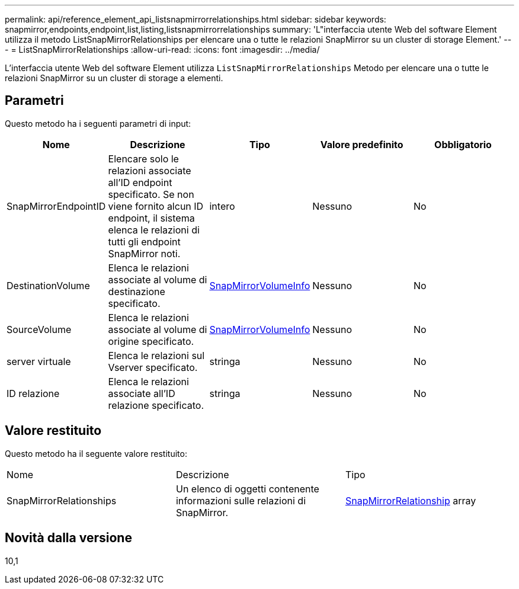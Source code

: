 ---
permalink: api/reference_element_api_listsnapmirrorrelationships.html 
sidebar: sidebar 
keywords: snapmirror,endpoints,endpoint,list,listing,listsnapmirrorrelationships 
summary: 'L"interfaccia utente Web del software Element utilizza il metodo ListSnapMirrorRelationships per elencare una o tutte le relazioni SnapMirror su un cluster di storage Element.' 
---
= ListSnapMirrorRelationships
:allow-uri-read: 
:icons: font
:imagesdir: ../media/


[role="lead"]
L'interfaccia utente Web del software Element utilizza `ListSnapMirrorRelationships` Metodo per elencare una o tutte le relazioni SnapMirror su un cluster di storage a elementi.



== Parametri

Questo metodo ha i seguenti parametri di input:

|===
| Nome | Descrizione | Tipo | Valore predefinito | Obbligatorio 


 a| 
SnapMirrorEndpointID
 a| 
Elencare solo le relazioni associate all'ID endpoint specificato. Se non viene fornito alcun ID endpoint, il sistema elenca le relazioni di tutti gli endpoint SnapMirror noti.
 a| 
intero
 a| 
Nessuno
 a| 
No



 a| 
DestinationVolume
 a| 
Elenca le relazioni associate al volume di destinazione specificato.
 a| 
xref:reference_element_api_snapmirrorvolumeinfo.adoc[SnapMirrorVolumeInfo]
 a| 
Nessuno
 a| 
No



 a| 
SourceVolume
 a| 
Elenca le relazioni associate al volume di origine specificato.
 a| 
xref:reference_element_api_snapmirrorvolumeinfo.adoc[SnapMirrorVolumeInfo]
 a| 
Nessuno
 a| 
No



 a| 
server virtuale
 a| 
Elenca le relazioni sul Vserver specificato.
 a| 
stringa
 a| 
Nessuno
 a| 
No



 a| 
ID relazione
 a| 
Elenca le relazioni associate all'ID relazione specificato.
 a| 
stringa
 a| 
Nessuno
 a| 
No

|===


== Valore restituito

Questo metodo ha il seguente valore restituito:

|===


| Nome | Descrizione | Tipo 


 a| 
SnapMirrorRelationships
 a| 
Un elenco di oggetti contenente informazioni sulle relazioni di SnapMirror.
 a| 
xref:reference_element_api_snapmirrorrelationship.adoc[SnapMirrorRelationship] array

|===


== Novità dalla versione

10,1

